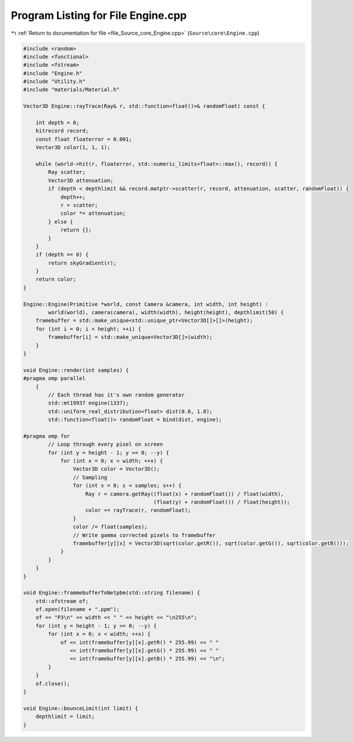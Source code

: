 
.. _program_listing_file_Source_core_Engine.cpp:

Program Listing for File Engine.cpp
===================================

|exhale_lsh| :ref:`Return to documentation for file <file_Source_core_Engine.cpp>` (``Source\core\Engine.cpp``)

.. |exhale_lsh| unicode:: U+021B0 .. UPWARDS ARROW WITH TIP LEFTWARDS

.. code-block:: cpp

   #include <random>
   #include <functional>
   #include <fstream>
   #include "Engine.h"
   #include "Utility.h"
   #include "materials/Material.h"
   
   Vector3D Engine::rayTrace(Ray& r, std::function<float()>& randomFloat) const {
       
       int depth = 0;
       hitrecord record;
       const float floaterror = 0.001;
       Vector3D color(1, 1, 1);
   
       while (world->hit(r, floaterror, std::numeric_limits<float>::max(), record)) {
           Ray scatter;
           Vector3D attenuation;
           if (depth < depthlimit && record.matptr->scatter(r, record, attenuation, scatter, randomFloat)) {
               depth++;
               r = scatter;
               color *= attenuation;
           } else {
               return {};
           }
       }
       if (depth == 0) {
           return skyGradient(r);
       }
       return color;
   }
   
   Engine::Engine(Primitive *world, const Camera &camera, int width, int height) :
           world(world), camera(camera), width(width), height(height), depthlimit(50) {
       framebuffer = std::make_unique<std::unique_ptr<Vector3D[]>[]>(height);
       for (int i = 0; i < height; ++i) {
           framebuffer[i] = std::make_unique<Vector3D[]>(width);
       }
   }
   
   void Engine::render(int samples) {
   #pragma omp parallel
       {
           // Each thread has it's own random generator
           std::mt19937 engine(1337);
           std::uniform_real_distribution<float> dist(0.0, 1.0);
           std::function<float()> randomFloat = bind(dist, engine);
   
   #pragma omp for
           // Loop through every pixel on screen
           for (int y = height - 1; y >= 0; --y) {
               for (int x = 0; x < width; ++x) {
                   Vector3D color = Vector3D();
                   // Sampling
                   for (int s = 0; s < samples; s++) {
                       Ray r = camera.getRay((float(x) + randomFloat()) / float(width),
                                             (float(y) + randomFloat()) / float(height));
                       color += rayTrace(r, randomFloat);
                   }
                   color /= float(samples);
                   // Write gamma corrected pixels to framebuffer
                   framebuffer[y][x] = Vector3D(sqrt(color.getR()), sqrt(color.getG()), sqrt(color.getB()));
               }
           }
       }
   }
   
   void Engine::frammebufferToNetpbm(std::string filename) {
       std::ofstream of;
       of.open(filename + ".ppm");
       of << "P3\n" << width << " " << height << "\n255\n";
       for (int y = height - 1; y >= 0; --y) {
           for (int x = 0; x < width; ++x) {
               of << int(framebuffer[y][x].getR() * 255.99) << " "
                  << int(framebuffer[y][x].getG() * 255.99) << " "
                  << int(framebuffer[y][x].getB() * 255.99) << "\n";
           }
       }
       of.close();
   }
   
   void Engine::bounceLimit(int limit) {
       depthlimit = limit;
   }
